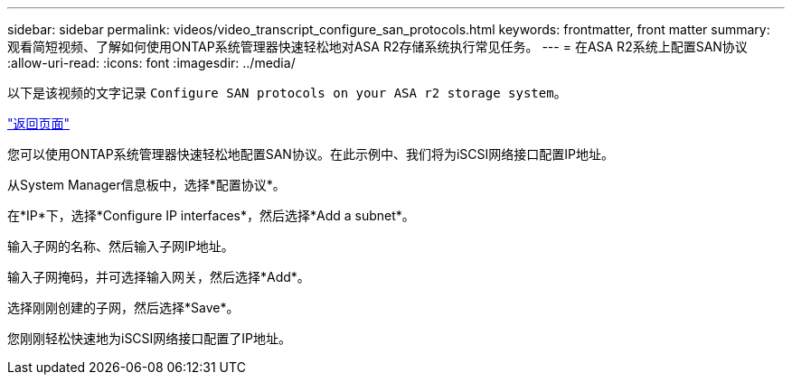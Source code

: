 ---
sidebar: sidebar 
permalink: videos/video_transcript_configure_san_protocols.html 
keywords: frontmatter, front matter 
summary: 观看简短视频、了解如何使用ONTAP系统管理器快速轻松地对ASA R2存储系统执行常见任务。 
---
= 在ASA R2系统上配置SAN协议
:allow-uri-read: 
:icons: font
:imagesdir: ../media/


[role="lead"]
以下是该视频的文字记录 `Configure SAN protocols on your ASA r2 storage system`。

link:videos-common-tasks.html#video_transcript_return_configure_san_protocols["返回页面"]

您可以使用ONTAP系统管理器快速轻松地配置SAN协议。在此示例中、我们将为iSCSI网络接口配置IP地址。

从System Manager信息板中，选择*配置协议*。

在*IP*下，选择*Configure IP interfaces*，然后选择*Add a subnet*。

输入子网的名称、然后输入子网IP地址。

输入子网掩码，并可选择输入网关，然后选择*Add*。

选择刚刚创建的子网，然后选择*Save*。

您刚刚轻松快速地为iSCSI网络接口配置了IP地址。
